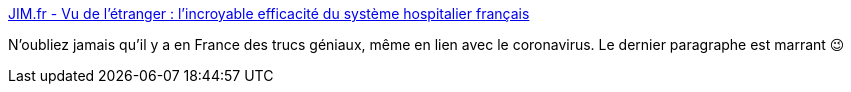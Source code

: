 :jbake-type: post
:jbake-status: published
:jbake-title: JIM.fr - Vu de l’étranger : l’incroyable efficacité du système hospitalier français
:jbake-tags: france,organisation,_mois_avr.,_année_2020
:jbake-date: 2020-04-19
:jbake-depth: ../
:jbake-uri: shaarli/1587314128000.adoc
:jbake-source: https://nicolas-delsaux.hd.free.fr/Shaarli?searchterm=https%3A%2F%2Fwww.jim.fr%2Fe-docs%2Fvu_de_letranger_lincroyable_efficacite_du_systeme_hospitalier_francais__182598%2Fdocument_actu_pro.phtml&searchtags=france+organisation+_mois_avr.+_ann%C3%A9e_2020
:jbake-style: shaarli

https://www.jim.fr/e-docs/vu_de_letranger_lincroyable_efficacite_du_systeme_hospitalier_francais__182598/document_actu_pro.phtml[JIM.fr - Vu de l’étranger : l’incroyable efficacité du système hospitalier français]

N'oubliez jamais qu'il y a en France des trucs géniaux, même en lien avec le coronavirus. Le dernier paragraphe est marrant 😉
